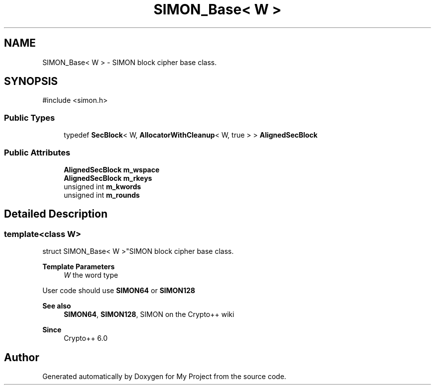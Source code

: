 .TH "SIMON_Base< W >" 3 "My Project" \" -*- nroff -*-
.ad l
.nh
.SH NAME
SIMON_Base< W > \- SIMON block cipher base class\&.  

.SH SYNOPSIS
.br
.PP
.PP
\fR#include <simon\&.h>\fP
.SS "Public Types"

.in +1c
.ti -1c
.RI "typedef \fBSecBlock\fP< W, \fBAllocatorWithCleanup\fP< W, true > > \fBAlignedSecBlock\fP"
.br
.in -1c
.SS "Public Attributes"

.in +1c
.ti -1c
.RI "\fBAlignedSecBlock\fP \fBm_wspace\fP"
.br
.ti -1c
.RI "\fBAlignedSecBlock\fP \fBm_rkeys\fP"
.br
.ti -1c
.RI "unsigned int \fBm_kwords\fP"
.br
.ti -1c
.RI "unsigned int \fBm_rounds\fP"
.br
.in -1c
.SH "Detailed Description"
.PP 

.SS "template<class W>
.br
struct SIMON_Base< W >"SIMON block cipher base class\&. 


.PP
\fBTemplate Parameters\fP
.RS 4
\fIW\fP the word type
.RE
.PP
User code should use \fBSIMON64\fP or \fBSIMON128\fP 
.PP
\fBSee also\fP
.RS 4
\fBSIMON64\fP, \fBSIMON128\fP, \fRSIMON\fP on the Crypto++ wiki 
.RE
.PP
\fBSince\fP
.RS 4
Crypto++ 6\&.0 
.RE
.PP


.SH "Author"
.PP 
Generated automatically by Doxygen for My Project from the source code\&.
